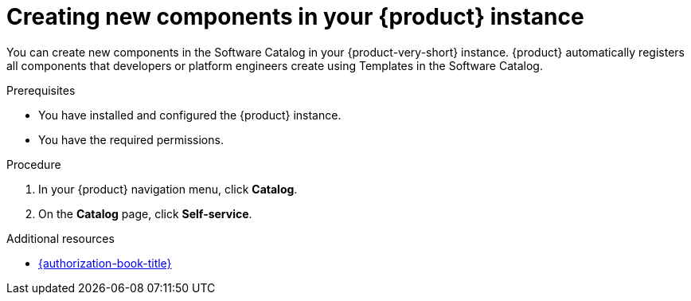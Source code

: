 // Module included in the following assemblies:
//
// * assemblies/assembly-about-software-catalogs.adoc

:_mod-docs-content-type: PROCEDURE
[id="proc-creating-new-components-in-the-rhdh-instance_{context}"]
= Creating new components in your {product} instance

You can create new components in the Software Catalog in your {product-very-short} instance. {product} automatically registers all components that developers or platform engineers create using Templates in the Software Catalog.

.Prerequisites

* You have installed and configured the {product} instance.
* You have the required permissions.

.Procedure

. In your {product} navigation menu, click *Catalog*.
. On the *Catalog* page, click *Self-service*.

[role="_additional-resources"]
.Additional resources

* link:{authorization-book-url}[{authorization-book-title}]